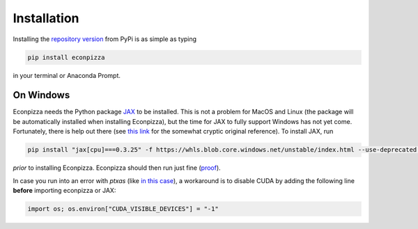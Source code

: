 Installation
============

Installing the `repository version <https://pypi.org/project/econpizza/>`_ from PyPi is as simple as typing

.. code-block:: bash

   pip install econpizza

in your terminal or Anaconda Prompt.

On Windows
----------

Econpizza needs the Python package `JAX <https://jax.readthedocs.io>`_ to be installed. This is not a problem for MacOS and Linux (the package will be automatically installed when installing Econpizza), but the time for JAX to fully support Windows has not yet come. Fortunately, there is help out there (see `this link <https://github.com/cloudhan/jax-windows-builder>`_ for the somewhat cryptic original reference). To install JAX, run

.. code-block:: bash

    pip install "jax[cpu]===0.3.25" -f https://whls.blob.core.windows.net/unstable/index.html --use-deprecated legacy-resolver

*prior* to installing Econpizza. Econpizza should then run just fine (`proof <https://github.com/gboehl/econpizza/actions/runs/2579662335>`_).

In case you run into an error with `ptxas` (like `in this case <https://github.com/tensorflow/models/issues/7640>`_), a workaround is to disable CUDA by adding the following line **before** importing econpizza or JAX:

.. code-block:: python

    import os; os.environ["CUDA_VISIBLE_DEVICES"] = "-1"
